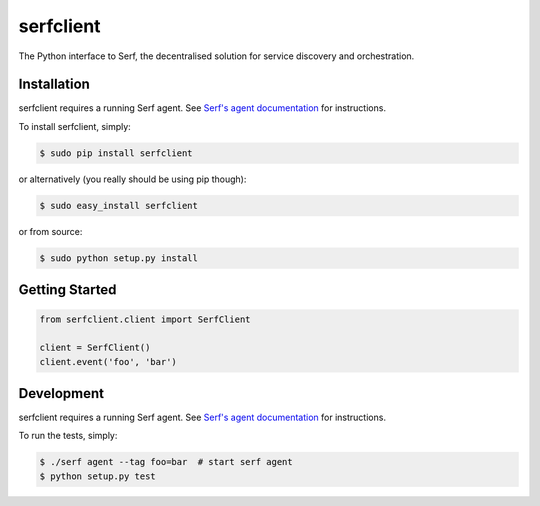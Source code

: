 serfclient
==========

The Python interface to Serf, the decentralised solution for
service discovery and orchestration.

.. image:: https://secure.travis-ci.org/KushalP/serfclient-py.png?branch=master
    :alt: Travis-CI badge
    :target: http://travis-ci.org/KushalP/serfclient-py
.. image:: https://gemnasium.com/KushalP/serfclient-py.png
    :alt: Gemnasium badge
    :target: https://gemnasium.com/KushalP/serfclient-py
.. image:: https://badge.fury.io/py/serfclient.svg
    :alt: PyPI latest version badge
    :target: https://pypi.python.org/pypi/serfclient
.. image:: https://coveralls.io/repos/KushalP/serfclient-py/badge.png?branch=master
    :alt: Code coverage badge
    :target: https://coveralls.io/r/KushalP/serfclient-py?branch=master

Installation
------------

serfclient requires a running Serf agent. See `Serf's agent documentation
<http://www.serfdom.io/docs/agent/basics.html>`_ for instructions.

To install serfclient, simply:

.. code-block:: bash

    $ sudo pip install serfclient

or alternatively (you really should be using pip though):

.. code-block:: bash

    $ sudo easy_install serfclient

or from source:

.. code-block:: bash

    $ sudo python setup.py install

Getting Started
---------------

.. code-block:: python

    from serfclient.client import SerfClient

    client = SerfClient()
    client.event('foo', 'bar')

Development
------------

serfclient requires a running Serf agent. See `Serf's agent documentation
<http://www.serfdom.io/docs/agent/basics.html>`_ for instructions.

To run the tests, simply:

.. code-block:: bash

    $ ./serf agent --tag foo=bar  # start serf agent
    $ python setup.py test
